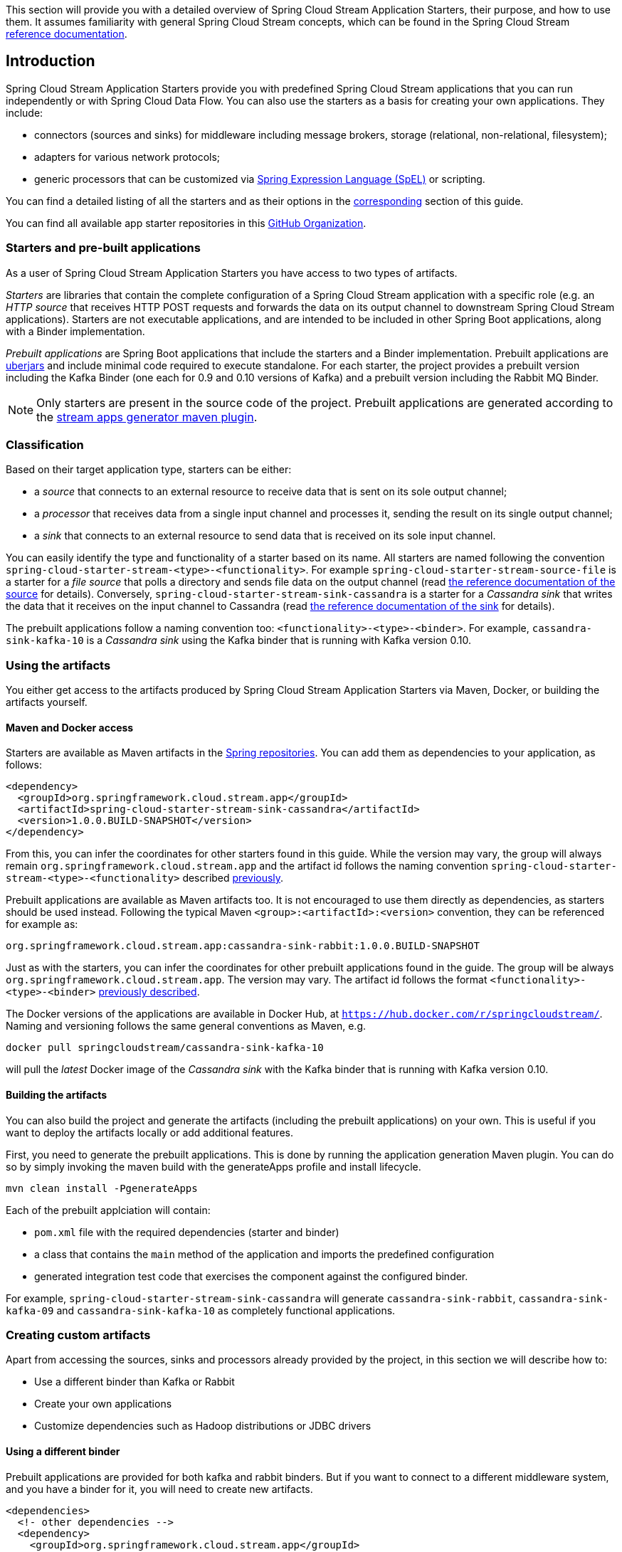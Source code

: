 [[overview]]

This section will provide you with a detailed overview of Spring Cloud Stream Application Starters, their purpose, and how to use them.
It assumes familiarity with general Spring Cloud Stream concepts, which can be found in the Spring Cloud Stream http://docs.spring.io/spring-cloud-stream/docs/{scst-core-version}/reference/htmlsingle/[reference documentation].

== Introduction

Spring Cloud Stream Application Starters provide you with predefined Spring Cloud Stream applications that you can run independently or with Spring Cloud Data Flow.
You can also use the starters as a basis for creating your own applications.
They include:

* connectors (sources and sinks) for middleware including message brokers, storage (relational, non-relational, filesystem);
* adapters for various network protocols;
* generic processors that can be customized via http://docs.spring.io/spring/docs/4.2.x/spring-framework-reference/html/expressions.html[Spring Expression Language (SpEL)] or scripting.

You can find a detailed listing of all the starters and as their options in the <<starters,corresponding>> section of this guide.

You can find all available app starter repositories in this https://github.com/spring-cloud-stream-app-starters[GitHub Organization].

=== Starters and pre-built applications

As a user of Spring Cloud Stream Application Starters you have access to two types of artifacts.

_Starters_ are libraries that contain the complete configuration of a Spring Cloud Stream application with a specific role (e.g. an _HTTP source_ that receives HTTP POST requests and forwards the data on its output channel to downstream Spring Cloud Stream applications).
Starters are not executable applications, and are intended to be included in other Spring Boot applications, along with a Binder implementation.

_Prebuilt applications_ are Spring Boot applications that include the starters and a Binder implementation.
Prebuilt applications are http://docs.spring.io/spring-boot/docs/current-SNAPSHOT/reference/htmlsingle/#getting-started-first-application-executable-jar[uberjars] and include minimal code required to execute standalone.
For each starter, the project provides a prebuilt version including the Kafka Binder (one each for 0.9 and 0.10 versions of Kafka) and a  prebuilt version including the Rabbit MQ Binder.

[NOTE]
Only starters are present in the source code of the project.
Prebuilt applications are generated according to the https://github.com/spring-cloud/spring-cloud-app-starters-maven-plugins/tree/master/spring-cloud-stream-app-maven-plugin[stream apps generator maven plugin].

[[classification]]
=== Classification

Based on their target application type, starters can be either:

* a _source_ that connects to an external resource to receive data that is sent on its sole output channel;
* a _processor_ that receives data from a single input channel and processes it, sending the result on its single output channel;
* a _sink_ that connects to an external resource to send data that is received on its sole input channel.

You can easily identify the type and functionality of a starter based on its name.
All starters are named following the convention `spring-cloud-starter-stream-<type>-<functionality>`.
For example `spring-cloud-starter-stream-source-file` is a starter for a _file source_ that polls a directory and sends file data on the output channel (read <<spring-cloud-stream-modules-file-source,the reference documentation of the source>> for details).
Conversely, `spring-cloud-starter-stream-sink-cassandra` is a starter for a _Cassandra sink_ that writes the data that it receives on the input channel to Cassandra (read <<spring-cloud-stream-modules-cassandra-sink,the reference documentation of the sink>> for details).

The prebuilt applications follow a naming convention too: `<functionality>-<type>-<binder>`. For example, `cassandra-sink-kafka-10` is a _Cassandra sink_ using the Kafka binder that is running with Kafka version 0.10.

=== Using the artifacts

You either get access to the artifacts produced by Spring Cloud Stream Application Starters via Maven, Docker, or building the artifacts yourself.

==== Maven and Docker access

Starters are available as Maven artifacts in the https://github.com/spring-projects/spring-framework/wiki/Spring-repository-FAQ[Spring repositories]. You can add them as dependencies to your application, as follows:

[source,xml]
----
<dependency>
  <groupId>org.springframework.cloud.stream.app</groupId>
  <artifactId>spring-cloud-starter-stream-sink-cassandra</artifactId>
  <version>1.0.0.BUILD-SNAPSHOT</version>
</dependency>
----

From this, you can infer the coordinates for other starters found in this guide.
While the version may vary, the group will always remain `org.springframework.cloud.stream.app` and the artifact id follows the naming convention `spring-cloud-starter-stream-<type>-<functionality>` described <<classification,previously>>.

Prebuilt applications are available as Maven artifacts too.
It is not encouraged to use them directly as dependencies, as starters should be used instead.
Following the typical Maven `<group>:<artifactId>:<version>` convention, they can be referenced for example as:

----
org.springframework.cloud.stream.app:cassandra-sink-rabbit:1.0.0.BUILD-SNAPSHOT
----

Just as with the starters, you can infer the coordinates for other prebuilt applications found in the guide.
The group will be always `org.springframework.cloud.stream.app`.
The version may vary.
The artifact id follows the format `<functionality>-<type>-<binder>` <<classification,previously described>>.

The Docker versions of the applications are available in Docker Hub, at `https://hub.docker.com/r/springcloudstream/`. Naming and versioning follows the same general conventions as Maven, e.g.

[source,bash]
----
docker pull springcloudstream/cassandra-sink-kafka-10
----

will pull the _latest_ Docker image of the _Cassandra sink_ with the Kafka binder that is running with Kafka version 0.10.

==== Building the artifacts

You can also build the project and generate the artifacts (including the prebuilt applications) on your own.
This is useful if you want to deploy the artifacts locally or add additional features.

First, you need to generate the prebuilt applications.
This is done by running the application generation Maven plugin.
You can do so by simply invoking the maven build with the generateApps profile and install lifecycle.

[source,bash]
----
mvn clean install -PgenerateApps
----

Each of the prebuilt applciation will contain:

* `pom.xml` file with the required dependencies (starter and binder)
* a class that contains the `main` method of the application and imports the predefined configuration
* generated integration test code that exercises the component against the configured binder.

For example, `spring-cloud-starter-stream-sink-cassandra` will generate `cassandra-sink-rabbit`, `cassandra-sink-kafka-09` and `cassandra-sink-kafka-10` as completely functional applications.

=== Creating custom artifacts

Apart from accessing the sources, sinks and processors already provided by the project, in this section we will describe how to:

* Use a different binder than Kafka or Rabbit
* Create your own applications
* Customize dependencies such as Hadoop distributions or JDBC drivers

[[customizing-binder]]
==== Using a different binder

Prebuilt applications are provided for both kafka and rabbit binders.
But if you want to connect to a different middleware system, and you have a binder for it, you will need to create new artifacts.

[source,xml]
----
<dependencies>
  <!- other dependencies -->
  <dependency>
    <groupId>org.springframework.cloud.stream.app</groupId>
    <artifactId>spring-cloud-starter-stream-sink-cassandra</artifactId>
    <version>1.0.0.BUILD-SNAPSHOT</version>
  </dependency>
  <dependency>
    <groupId>org.springframework.cloud</groupId>
    <artifactId>spring-cloud-stream-binder-gemfire</artifactId>
    <version>1.0.0.BUILD-SNAPSHOT</version>
  </dependency>
</dependencies>
----

The next step is to create the project's main class and import the configuration provided by the starter.

[source,java]
----
package org.springframework.cloud.stream.app.cassandra.sink.rabbit;

import org.springframework.boot.SpringApplication;
import org.springframework.boot.autoconfigure.SpringBootApplication;
import org.springframework.cloud.stream.app.cassandra.sink.CassandraSinkConfiguration;
import org.springframework.context.annotation.Import;


@SpringBootApplication
@Import(CassandraSinkConfiguration.class)
public class CassandraSinkGemfireApplication {

	public static void main(String[] args) {
		SpringApplication.run(CassandraSinkGemfireApplication.class, args);
	}
}
----

==== Creating your own applications

Spring Cloud Stream Application consists of regular Spring Boot applications with some additional conventions that facilitate generating prebuilt applications with the preconfigured binders.
Sometimes, your solution may require additional applications that are not in the scope of out of the box Spring Cloud Stream Application Starters, or require additional tweaks and enhancements.
In this section we will show you how to create custom applications that can be part of your solution, along with Spring Cloud Stream application starters.
You have the following options:

* create new Spring Cloud Stream applications;
* use the starters to create customized versions;

===== Using generic Spring Cloud Stream applications

If you want to add your own custom applications to your solution, you can simply create a new Spring Cloud Stream app project with the binder of your choice and run it the same way as the applications provided by Spring Cloud Stream Application Starters, independently or via Spring Cloud Data Flow.
The process is described in the http://docs.spring.io/spring-cloud-stream/docs/current-SNAPSHOT/reference/htmlsingle/#_getting_started[Getting Started Guide] of Spring Cloud Stream.

An alternative way to bootstrap your application is to go to the http://start.spring.io[Spring Initializr] and choose a Spring Cloud Stream Binder of your choice.
This way you already have the necessary infrastructure ready to go and mainly focus on the specifics of the application.

The following requirements need to be followed when you go with this option:

* a single inbound channel named `input` for sources - the simplest way to do so is by using the predefined interface `org.spring.cloud.stream.messaging.Source`;
* a single outbound channel named `output` for sinks - the simplest way to do so is by using the predefined interface `org.spring.cloud.stream.messaging.Sink`;
* both an inbound channel named `input` and an outbound channel named `output` for processors - the simplest way to do so is by using the predefined interface `org.spring.cloud.stream.messaging.Processor`.

===== Using the starters to create custom components

You can also reuse the starters provided by Spring Cloud Stream Application Starters to create custom components, enriching the behavior of the application.
For example, you can add a Spring Security layer to your _HTTP source_, add additional configurations to the `ObjectMapper` used for JSON transformation wherever that happens, or change the JDBC driver or Hadoop distribution that the application is using.
In order to do this, you should set up your project following a process similar to <<customizing-binder,customizing a binder>>.
In fact, customizing the binder is the simplest form of creating a custom component.

As a reminder, this involves:

* adding the starter to your project
* choosing the binder
* adding the main class and importing the starter configuration.

After doing so, you can simply add the additional configuration for the extra features of your application.

=== Patching pre-built applications

If you're looking to patch the pre-built applications to accommodate addition of new dependencies, you can use the following example as the reference. Let's review the steps to add `mysql` driver to `jdbc-sink` application.  

* Go to: http://start-scs.cfapps.io/
* Select the appliation and binder dependencies [_`JDBC sink` and `Rabbit binder starter`_]
* Generate and load the project in an IDE
* Add `mysql` java-driver dependency

[source,xml]
----
<dependencies>
  <dependency>
    <groupId>mysql</groupId>
    <artifactId>mysql-connector-java</artifactId>
    <version>5.1.37</version>
  </dependency>
  <dependency>
    <groupId>org.springframework.cloud</groupId>
    <artifactId>spring-cloud-stream-binder-rabbit</artifactId>
  </dependency>
  <dependency>
    <groupId>org.springframework.cloud.stream.app</groupId>
    <artifactId>spring-cloud-starter-stream-sink-jdbc</artifactId>
  </dependency>
  <dependency>
    <groupId>org.springframework.boot</groupId>
    <artifactId>spring-boot-starter-test</artifactId>
    <scope>test</scope>
  </dependency>
</dependencies>
----

* Import the respective configuration _class_ to the generated Spring Boot application. In the case of `jdbc` sink, it is: `@Import(org.springframework.cloud.stream.app.jdbc.sink.JdbcSinkConfiguration.class)`. You can find the configuration _class_ for other applications in their respective https://github.com/spring-cloud-stream-app-starters[repositories].

[source,java]
----
@SpringBootApplication
@Import(org.springframework.cloud.stream.app.jdbc.sink.JdbcSinkConfiguration.class)
public class DemoApplication {

  public static void main(String[] args) {
    SpringApplication.run(DemoApplication.class, args);
  }
}
----

* Build and install the application to desired maven repository
* The patched copy of `jdbc-sink` application now includes `mysql` driver in it
* This application can be run as a standalone _uberjar_

=== Creating New Stream Application Starters and Generating Artifacts

In this section, we will explain how to develop a custom source/sink/processor application and then generate
maven and docker artifacts for it with the necessary middleware bindings using the existing tooling provided by the
spring cloud stream app starter infrastructure. For explanation purposes, we will assume that we are creating a new
source application for a technology named foobar.

* Create a repository called foobar in your local github account

* The root artifact (something like foobar-app-starters-build) must inherit from `app-starters-build`

Please follow the instructions above for designing a proper Spring Cloud Stream Source. You may also look into the existing
starters for how to structure a new one. The default naming for the main `@Configuration` class is
`FoobarSourceConfiguration` and the default package for this `@Configuration`
is `org.springfamework.cloud.stream.app.foobar.source`. If you have a different class/package name, see below for
overriding that in the app generator. The technology/functionality name for which you create
a starter can be a hyphenated stream of strings such as in `scriptable-transform` which is a processor type in the
module `spring-cloud-starter-stream-processor-scriptable-transform`.

The starters in `spring-cloud-stream-app-starters` are slightly different from the other starters in spring-boot and
spring-cloud in that here we don't provide a way to auto configure any configuration through spring factories mechanism.
Rather, we delegate this responsibility to the maven plugin that is generating the binder based apps. Therefore, you don't
have to provide a spring.factories file that lists all your configuration classes.

* The starter module needs to inherit from the parent (`foobar-app-starters-build`)

* Add the new foobar source module to the root pom of the new repository

* In the pom.xml for the source module, add the following in the `build` section. This will add the necessary plugin configuration for app generation as well as generating proper documentation metadata.
Please ensure that your root pom inherits https://github.com/spring-cloud-stream-app-starters/core/blob/master/pom.xml[app-starters-build] as the base configuration for the plugins is specified there.

[source,xml]
----
<build>
		<plugins>
			<plugin>
				<groupId>org.springframework.cloud</groupId>
				<artifactId>spring-cloud-app-starter-doc-maven-plugin</artifactId>
			</plugin>
			<plugin>
				<groupId>org.springframework.cloud.stream.app.plugin</groupId>
				<artifactId>spring-cloud-stream-app-maven-plugin</artifactId>
				<configuration>
					<generatedProjectHome>${session.executionRootDirectory}/apps</generatedProjectHome>
					<generatedProjectVersion>${project.version}</generatedProjectVersion>
					<bom>
						<name>scs-bom</name>
						<groupId>org.springframework.cloud.stream.app</groupId>
						<artifactId>foobar-app-dependencies</artifactId>
						<version>${project.version}</version>
					</bom>
					<generatedApps>
						<foobar-source/>
					</generatedApps>
				</configuration>
			</plugin>
		</plugins>
	</build>
----

More information about the maven plugin used above to generate the apps can be found here:
https://github.com/spring-cloud/spring-cloud-stream-app-maven-plugin

If you did not follow the default convention expected by the plugin for where it is looking for the main configuration
class, which is `org.springfamework.cloud.stream.app.foobar.source.FoobarSourceConfiguration`, you can override that in
the configuration for the plugin. For example, if your main configuration class is `foo.bar.SpecialFooBarConfiguration.class`,
this is how you can tell the plugin to override the default.

[source,xml]
----
<foobar-source>
    <autoConfigClass>foo.bar.SpecialFooBarConfiguration.class</autoConfigClass>
</foobar-source>
----


* Create a new module to manage dependencies for foobar (`foobar-app-dependencies`). This is the bom (bill of material) for this project. It is advised that this bom is inherited from `spring-cloud-dependencies-parent`. Please see other starter repositories for guidelines.

* You need to add the new starter dependency to the BOM in the dependency management section. For example,

[source,xml]
----
<dependencyManagement>
...
...
    <dependency>
        <groupId>org.springframework.cloud.stream.app</groupId>
        <artifactId>spring-cloud-starter-stream-source-foobar</artifactId>
        <version>1.0.0.BUILD-SNAPSHOT</version>
    </dependency>
...
...
----

* At the root of the repository build, install and generate the apps:

`./mvnw clean install -PgenerateApps`

This will generate the binder based foobar source apps in a directory named `apps` at the root of the repository.
If you want to change the location where the apps are generated, for instance ``/tmp/scs-apps`, you can do it in the
configuration section of the plugin.

[source,xml]
----
<configuration>
    ...
    <generatedProjectHome>/tmp/scs-apps</generatedProjectHome>
    ...
</configuration
----

By default, we generate apps for both Kafka 09/10 and Rabbitmq binders - `spring-cloud-stream-binder-kafka` and
`spring-cloud-stream-binder-rabbit`. Say, if you have a custom binder you created for some middleware (say JMS),
which you need to generate apps for foobar source, you can add that binder to the binders list in the configuration
section as in the following.

[source,xml]
----
<binders>
    <jms />
</binders>
----

Please note that this would only work, as long as there is a binder with the maven coordinates of
`org.springframework.cloud.stream` as group id and `spring-cloud-stream-binder-jms` as artifact id.
This artifact needs to be specified in the BOM above and available through a maven repository as well.

If you have an artifact that is only available through a private internal maven repository (may be an enterprise wide
Nexus repo that you use globally across teams), and you need that for your app, you can define that as part of the maven
plugin configuration.

For example,

[source,xml]
----
<configuration>
...
    <extraRepositories>
        <repository>
            <id>private-internal-nexus</id>
            <url>.../</url>
            <name>...</name>
            <snapshotEnabled>...</snapshotEnabled>
        </repository>
    </extraRepositories>
</configuration>
----

Then you can define this as part of your app tag:

[source,xml]
----
<foobar-source>
    <extraRepositories>
        <private-internal-nexus />
    </extraRepositories>
</foobar-source>
----

* cd into the directory where you generated the apps (`apps` at the root of the repository by default, unless you changed
it elsewhere as described above).

Here you will see `foobar-source-kafka-09`, `foobar-source-kafka-10` and `foobar-source-rabbit`.
If you added more binders as described above, you would see that app as well here - for example foobar-source-jms.

You can import these apps directly into your IDE of choice if you further want to do any customizations on them. Each of them is a self contained spring boot application project.
For the generated apps, the parent is `spring-boot-starter-parent` as required by the underlying Spring Initializr library.

You can cd into these custom foobar-source directories and do the following to build the apps:

`cd foo-source-kafka-10`

`mvn clean install`

This would install the foo-source-kafka-10 into your local maven cache (~/.m2 by default).

The app generation phase adds an integration test to the app project that is making sure that all the spring
components and contexts are loaded properly. However, these tests are not run by default when you do a `mvn install`.
You can force the running of these tests by doing the following:

`mvn clean install -DskipTests=false`

**One important note about running these tests in generated apps:**

If your application's spring beans need to interact with
some real services out there or expect some properties to be present in the context, these tests will fail unless you make
those things available. An example would be a Twitter Source, where the underlying spring beans are trying to create a
twitter template and will fail if it can't find the credentials available through properties. One way to solve this and
still run the generated context load tests would be to create a mock class that provides these properties or mock beans
(for example, a mock twitter template) and tell the maven plugin about its existence. You can use the existing module
`app-starters-test-support` for this purpose and add the mock class there.
See the class `org.springframework.cloud.stream.app.test.twitter.TwitterTestConfiguration` for reference.
You can create a similar class for your foobar source - `FoobarTestConfiguration` and add that to the plugin configuration.
You only need to do this if you run into this particular issue of spring beans are not created properly in the
integration test in the generated apps.

[source,xml]
----
<foobar-source>
    <extraTestConfigClass>org.springframework.cloud.stream.app.test.foobar.FoobarTestConfiguration.class</extraTestConfigClass>
</foobar-source>
----

When you do the above, this test configuration will be automatically imported into the context of your test class.

Also note that, you need to regenerate the apps each time you make a configuration change in the plugin.

* Now that you built the applications, they are available under the `target` directories of the respective apps and also as
maven artifacts in your local maven repository. Go to the `target` directory and run the following:

`java -jar foobar-source-kafa-10.jar` [Ensure that you have kafka running locally when you do this]

It should start the application up.

* The generated apps also support the creation of docker images. You can cd into one of the foobar-source* app and do the
following:

`mvn clean package docker:build`

This creates the docker image under the `target/docker/springcloudstream` directory. Please ensure that the Docker
container is up and running and DOCKER_HOST environment variable is properly set before you try `docker:build`.

All the generated apps from the various app repositories are uploaded to https://hub.docker.com/u/springcloudstream/[Docker Hub]

However, for a custom app that you build, this won't be uploaded to docker hub under `springcloudstream` repository.
If you think that there is a general need for this app, you should try contributing this starter as a new repository to https://github.com/spring-cloud-stream-app-starters[Spring Cloud Stream App Starters].
Upon review, this app then can be eventually available through the above location in docker hub.

If you still need to push this to docker hub under a different repository (may be an enterprise repo that you manage for your organization) you can take the following steps.

Go to the pom.xml of the generated app [ example - `foo-source-kafka/pom.xml`]
Search for `springcloudstream`. Replace with your repository name.

Then do this:

`mvn clean package docker:build docker:push -Ddocker.username=[provide your username] -Ddocker.password=[provide password]`

This would upload the docker image to the docker hub in your custom repository.

=== General faq on Spring Cloud Stream App Starters

In the following sections, you can find a brief faq on various things that we discussed above and a few other infrastructure related topics.


. What are Spring Cloud Stream Application Starters? +
Spring Cloud Stream Application Starters are Spring Boot based Spring Integration applications that provide integration with external systems. GitHub: http://github.com/spring-cloud-stream-app-starters +
Project page: http://cloud.spring.io/spring-cloud-stream-app-starters/


. What is the parent for stream app starters? +
The parent for all app starters is `app-starters-build` which is coming from the core project. https://github.com/spring-cloud-stream-app-starters/core
For example:{parent-version}

    <parent>
        <groupId>org.springframework.cloud.stream.app</groupId>
        <artifactId>app-starters-build</artifactId>
        <version>{app-starters-build.version}</version>
        <relativePath/>
    </parent>

. Why is there a BOM in the core proejct? +
Core defines a BOM which contains all the dependency management for common artifacts. This BOM is named as `app-starters-core-dependencies`.
 We need this bom during app generation to pull down all the core dependencies.

. What are the contents of the core BOM? +
In addition to the common artifacts in core, the app-starters-core-dependencies BOM also adds dependency management for spring-cloud-dependencies which will include spring-cloud-stream transitively.

. Where is the core BOM used? +
There are two places where the core BOM is used. It is used to provide compile time dependency management for all the starters.
This is defined in the `app-starters-build` artfiact. This same BOM is referenced through the maven plugin configuration for the app generation.
The generated apps thus will include this bom also in their pom.xml files.

. What spring cloud stream artifacts does the parent artifact (`app-starters-build`) include? +
* spring-cloud-stream
* Spring-cloud-stream-test-support-internal
* spring-cloud-stream-test-support

. What other artfiacts are available through the parent `app-starters-build` and where are they coming from? +
In addition to the above artifacts, the artifacts below also included in `app-starters-build` by default.
* json-path
* spring-integration-xml
* spring-boot-starter-logging
* spring boot-starter-security +
Spring-cloud-build is the parent for app-starters-build. Spring-cloud-build imports spring-boot-dependencies and that is from where these artifacts are coming from.

. I did not see any other Spring Integration components used in the above 2 lists. Where are those dependencies coming from for individual starters? +
Spring-integration bom is imported in the spring-boot-dependencies bom and this is where the default SI dependencies are coming for SCSt app starters.

. Can you summarize all the BOM's that SCSt app starters depend on? +
All SCSt app starters have access to dependencies defined in the following BOM’s and other dependencies from any other BOM’s these three boms import transitively as in the case of Spring Integration:
    * app-starters-core-dependencies
    * spring-cloud-dependencies
    * spring-boot-dependencies

.  Each app starter has `app-starter-build` as the parent which in turn has `spring-cloud-build` as parent. The above documentation states that the
generated apps have `spring-boot-starter` as the parent. Why the mismatch? +
There is no mismatch per se, but a slight subtlety. As the question frames, each app starter has access to artifacts managed all the way through `spring-cloud-build` at compile time.
However, this is not the case for the generated apps at runtime. Generated apps are managed by boot. Their parent is `spring-boot-starter` that imports `spring-boot-dependencies` bom that includes a majority of the components that these apps need.
The additional dependencies that the generated application needs are managed by including a BOM specific to each application starter.

.  Why is there an app starter specific BOM in each app starer repositories? For example, `time-app-dependencies`. +
This is an important BOM. At runtime, the generated apps get the versions used in their dependencies through a BOM that is managing the dependencies. Since all the boms
that we specified above only for the helper artifacts, we need a place to manage the starters themselves. This is where the app specific BOM comes into play.
In addition to this need, as it becomes clear below, there are other uses for this BOM such as dependency overrides etc. But in a nutshell, all the starter dependencies go to this BOM.
For instance, take TCP repo as an example. It has a starter for source, sink, client processor etc. All these dependencies are managed through the app specific `tcp-app-dependencies` bom.
This bom is provided to the app generator maven plugin in addition to the core bom. This app specific bom has `spring-cloud-dependencies-parent` as parent.

.  How do I create a new app starter project? +
If you have a general purpose starter that can be provided as an of of the box app, create an issue for that in https://github.com/spring-cloud-stream-app-starters/app-starters-release[app-starters-release].
If there is a consensus, then a repository can be created in the `spring-cloud-stream-app-starters` organization where you can start contributing the starters and other components.

.  I created a new starter according to the guidelines above, now how do I generate binder specific apps for the new starters? +
By default, the app-starters-build in core is configured with the common configuration needed for the app generator maven plugin. It is configured for generating apps for kafka-09, kafka-10 and rabbitmq binders.
In your starter you already have the configuration specified for the plugin from the parent. Modify the configuration for your starter accordingly. Refer to an existing starter for guidelines.
Here is an example of modifying such a configuration : https://github.com/spring-cloud-stream-app-starters/time/blob/master/spring-cloud-starter-stream-source-time/pom.xml
Look for spring-cloud-stream-app-maven-plugin in the plugins section under build.
You generate binder based apps using the generateApps maven profile. You need the maven install lifecycle to generate the apps.


.  How do I override Spring Integration version that is coming from spring-boot-dependencies by default? +
The following solution only works if the versions you want to override are available through a new Spring Integration BOM.
Go to your app starter specific bom. Override the property as following:

 <spring-integration.version>VERSION GOES HERE</spring-integration.version>

 Then add the following in the dependencies management section in the BOM.

 <dependency>
	<groupId>org.springframework.integration</groupId>
	<artifactId>spring-integration-bom</artifactId>
	<version>${spring-integration.version}</version>
	<scope>import</scope>
	<type>pom</type>
</dependency>


.  How do I override spring-cloud-stream artifacts coming by default in spring-cloud-dependencies defined in core BOM? +
The following solution only works if the versions you want to override are available through a new Spring-Cloud-Dependencies BOM.
Go to your app starter specific bom. Override the property as following:

 <spring-cloud-dependencies.version>VERSION GOES HERE</spring-cloud-dependencies.version>

 Then add the following in the dependencies management section in the BOM.

    <dependency>
        <groupId>org.springframework.cloud</groupId>
        <artifactId>spring-cloud-dependencies</artifactId>
        <version>${spring-cloud-dependencies.version}</version>
        <scope>import</scope>
        <type>pom</type>
    </dependency>


.  What if there is no spring-cloud-dependencies BOM available that contains my versions of spring-cloud-stream, but there is a spring-cloud-stream BOM available? +
Go to your app starter specific BOM. Override the property as below.

 <spring-cloud-stream.version>VERSION GOES HERE</spring-cloud-stream.version>

 Then add the following in the dependencies management section in the BOM.

    <dependency>
        <groupId>org.springframework.cloud</groupId>
        <artifactId>spring-cloud-stream-dependencies</artifactId>
        <version>${spring-cloud-stream.version}</version>
        <scope>import</scope>
        <type>pom</type>
    </dependency>

.  What if I want to override a single artifact that is provided through a bom? For example spring-integration-java-dsl? +
Go to your app starter BOM and add the following property with the version you want to override:

 <spring-integration-java-dsl.version>VERSION GOES HERE</spring-integration-java-dsl.version>

 Then in the dependency management section add the following:

    <dependency>
        <groupId>org.springframework.integration</groupId>
        <artifactId>spring-integration-java-dsl</artifactId>
        <version>${spring-integration-java-dsl.version}</version>
    </dependency>

.  How do I override the boot version used in a particular app? +
When you generate the app, override the boot version as follows.

  ./mvnw clean install -PgenerateApps -DbootVersion=<boot version to override>

  For example: ./mvnw clean install -PgenerateApps -DbootVersion=2.0.0.BUILD-SNAPSHOT

You can also override the boot version more permanently by overriding the following property in your starter pom.

    <bootVersion>2.0.0.BUILD-SNAPSHOT</bootVersion>

